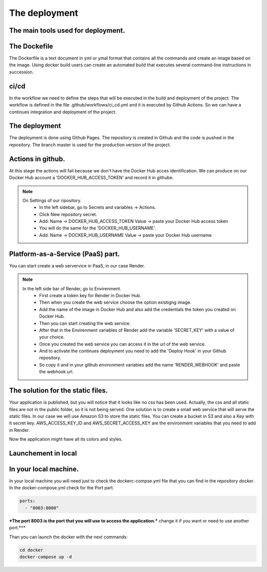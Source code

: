 The deployment
===================================

The main tools used for deployment.
--------------------

The Dockefile
---------------------------------------
The Dockerfile is a text document in yml or ymal format that contains all the commands 
and create an image based on the image. Using docker build users can create an automated build that executes several command-line instructions in succession.


ci/cd
---------------------------------------
In the workflow we need to define the steps that will be executed in the build and deployment of the project.
The workflow is defined in the file .github/workflows/ci_cd.yml and it is executed by Github Actions.
So we can have a continues integration and deployment of the project.

The deployment
---------------------------------------

The deployment is done using Github Pages.
The repository is created in Github and the code is pushed in the repository.
The branch master is used for the production version of the project.

Actions in github.
-----------------------------------------------
At this stage the actions will fail because we don't have the Docker Hub acces identification.
We can produce on our Docker Hub account a 'DOCKER_HUB_ACCESS_TOKEN' and record it in githube.

.. note::

   On Settings of our ripository.
    - In the left sidebar, go to Secrets and variables → Actions.
    - Click New repository secret.
    - Add: Name → DOCKER_HUB_ACCESS_TOKEN Value → paste your Docker Hub access token
    - You will do the same for the 'DOCKER_HUB_USERNAME'.
    - Add: Name → DOCKER_HUB_USERNAME Value → paste your Docker Hub username


Platform-as-a-Service (PaaS) part.
-----------------------------------------------
You can start create a web servervice in PaaS, in our case Render.


.. note::

   In the left side bar of Render, go to Envirenment.
    - First create a token key for Render in Docker Hub.
    - Then when you create the web service choose the option existigng image.
    - Add the name of the image in Docker Hub and also add the credentials the token you created on Docker Hub.
    - Then you can start creating the web service.
    - After that in the Envirenment variables of Render add the variable 'SECRET_KEY' with a value of your choice.

    - Once you created the web service you can access it in the url of the web service.
    - And to activate the continues deployment you need to add the 'Deploy Hook' in your Github repository.
    - So copy it and in your github environment variables add the name 'RENDER_WEBHOOK' and paste the webhook url.


The solution for the static files.
-----------------------------------------------
Your application is published, but you will notice that it looks like no css has been used.
Actually, the css and all static files are not in the public folder, so it is not being served.
One solution is to create a small web service that will serve the static files.
In our case we will use Amazon S3 to store the static files.
You can create a bucket in S3 and also a Key with it secret key.
AWS_ACCESS_KEY_ID and AWS_SECRET_ACCESS_KEY are the environment variables that you need to add in Render.

Now the application might have all its colors and styles.



Launchement in local
-----------------------------------

In your local machine.
--------------------------------------------------
In your local machine you will need just to check the dockerc-compse.yml
file that you can find in the repository `docker`.
In the docker-compose.yml check for the Port part.

.. code-block:: yml

    ports:
      - "8003:8000"

***The port 8003 is the port that you will use to access the application.***
change it if you want or need to use another port.***

Than you can launch the docker with the next commands:

.. code-block:: bash

    cd docker
    docker-compose up -d